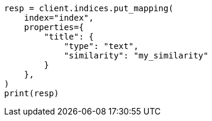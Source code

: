 // This file is autogenerated, DO NOT EDIT
// index-modules/similarity.asciidoc:47

[source, python]
----
resp = client.indices.put_mapping(
    index="index",
    properties={
        "title": {
            "type": "text",
            "similarity": "my_similarity"
        }
    },
)
print(resp)
----
